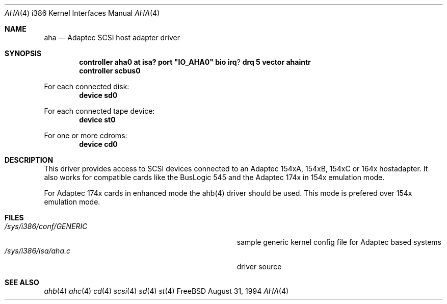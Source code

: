 .\"
.\" Copyright (c) 1994 Wilko Bulte
.\" All rights reserved.
.\"
.\" Redistribution and use in source and binary forms, with or without
.\" modification, are permitted provided that the following conditions
.\" are met:
.\" 1. Redistributions of source code must retain the above copyright
.\"    notice, this list of conditions and the following disclaimer.
.\" 2. Redistributions in binary form must reproduce the above copyright
.\"    notice, this list of conditions and the following disclaimer in the
.\"    documentation and/or other materials provided with the distribution.
.\" 3. The name of the author may not be used to endorse or promote products
.\"    derived from this software withough specific prior written permission
.\"
.\" THIS SOFTWARE IS PROVIDED BY THE AUTHOR ``AS IS'' AND ANY EXPRESS OR
.\" IMPLIED WARRANTIES, INCLUDING, BUT NOT LIMITED TO, THE IMPLIED WARRANTIES
.\" OF MERCHANTABILITY AND FITNESS FOR A PARTICULAR PURPOSE ARE DISCLAIMED.
.\" IN NO EVENT SHALL THE AUTHOR BE LIABLE FOR ANY DIRECT, INDIRECT,
.\" INCIDENTAL, SPECIAL, EXEMPLARY, OR CONSEQUENTIAL DAMAGES (INCLUDING, BUT
.\" NOT LIMITED TO, PROCUREMENT OF SUBSTITUTE GOODS OR SERVICES; LOSS OF USE,
.\" DATA, OR PROFITS; OR BUSINESS INTERRUPTION) HOWEVER CAUSED AND ON ANY
.\" THEORY OF LIABILITY, WHETHER IN CONTRACT, STRICT LIABILITY, OR TORT
.\" (INCLUDING NEGLIGENCE OR OTHERWISE) ARISING IN ANY WAY OUT OF THE USE OF
.\" THIS SOFTWARE, EVEN IF ADVISED OF THE POSSIBILITY OF SUCH DAMAGE.
.\"
.\"
.Dd August 31, 1994
.Dt AHA 4 i386
.Os FreeBSD
.Sh NAME
.Nm aha
.Nd
Adaptec SCSI host adapter driver
.Sh SYNOPSIS
.Cd "controller aha0 at isa? port" \&"IO_AHA0\&" bio irq ? drq 5 vector ahaintr
.Cd "controller scbus0
.sp
For each connected disk:
.Cd "device sd0
.sp
For each connected tape device:
.Cd "device st0
.sp
For one or more cdroms:
.Cd "device cd0
.Sh DESCRIPTION
This driver provides access to SCSI devices connected to an Adaptec 
154xA, 154xB, 154xC or 164x hostadapter. It also works for compatible cards like
the BusLogic 545 and the Adaptec 174x in 154x emulation mode.
.sp
For Adaptec 174x cards in enhanced mode the ahb(4) driver should be used. This
mode is prefered over 154x emulation mode.
.Sh FILES
.Bl -tag -width Pa -compact
.It Pa /sys/i386/conf/GENERIC
sample generic kernel config file for Adaptec based systems
.It Pa /sys/i386/isa/aha.c
driver source
.El
.Sh SEE ALSO
.Xr ahb 4
.Xr ahc 4
.Xr cd 4
.Xr scsi 4
.Xr sd 4
.Xr st 4
